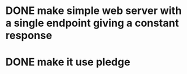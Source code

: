 * DONE make simple web server with a single endpoint giving a constant response
* DONE make it use pledge
